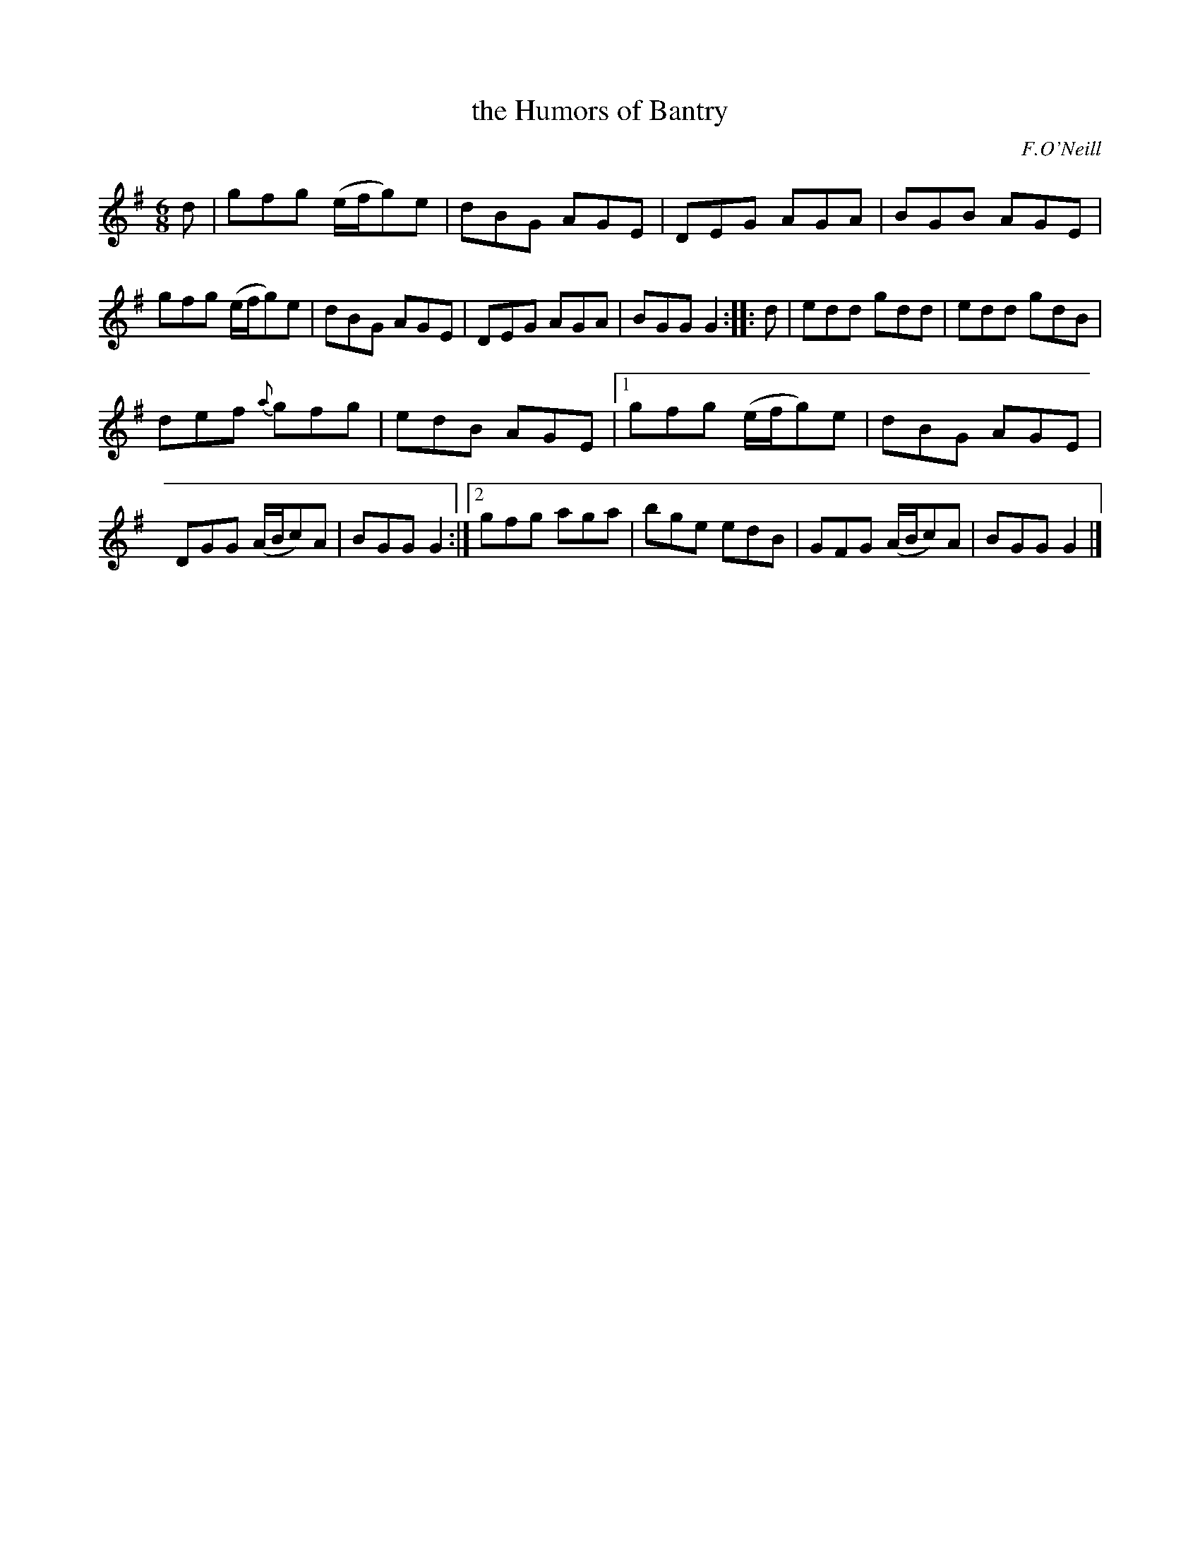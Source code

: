 X: 711
T: the Humors of Bantry
B: O'Neill's 1850 #711
O: F.O'Neill
Z: A. LEE WORMAN
M: 6/8
L: 1/8
K: G
d |\
gfg (e/f/g)e | dBG AGE | DEG AGA | BGB AGE |\
gfg (e/f/g)e | dBG AGE | DEG AGA | BGG G2 :: d |\
edd gdd | edd gdB |
def {a}gfg | edB AGE |\
[1 gfg (e/f/g)e | dBG AGE | DGG (A/B/c)A | BGG G2 :|\
[2 gfg aga | bge edB | GFG (A/B/c)A | BGG G2 |]
